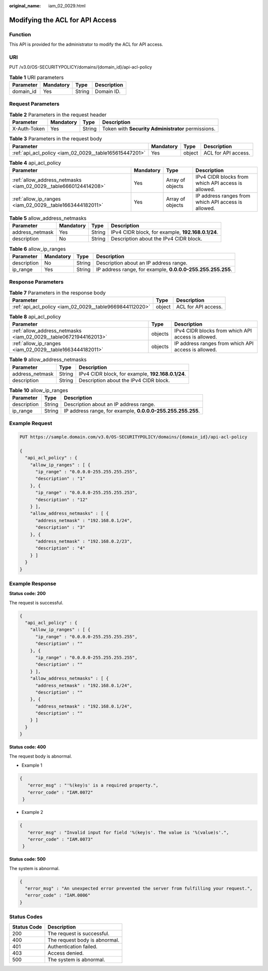 :original_name: iam_02_0029.html

.. _iam_02_0029:

Modifying the ACL for API Access
================================

Function
--------

This API is provided for the administrator to modify the ACL for API access.

URI
---

PUT /v3.0/OS-SECURITYPOLICY/domains/{domain_id}/api-acl-policy

.. table:: **Table 1** URI parameters

   ========= ========= ====== ===========
   Parameter Mandatory Type   Description
   ========= ========= ====== ===========
   domain_id Yes       String Domain ID.
   ========= ========= ====== ===========

Request Parameters
------------------

.. table:: **Table 2** Parameters in the request header

   +--------------+-----------+--------+----------------------------------------------------+
   | Parameter    | Mandatory | Type   | Description                                        |
   +==============+===========+========+====================================================+
   | X-Auth-Token | Yes       | String | Token with **Security Administrator** permissions. |
   +--------------+-----------+--------+----------------------------------------------------+

.. table:: **Table 3** Parameters in the request body

   +--------------------------------------------------------+-----------+--------+---------------------+
   | Parameter                                              | Mandatory | Type   | Description         |
   +========================================================+===========+========+=====================+
   | :ref:`api_acl_policy <iam_02_0029__table165615447201>` | Yes       | object | ACL for API access. |
   +--------------------------------------------------------+-----------+--------+---------------------+

.. _iam_02_0029__table165615447201:

.. table:: **Table 4** api_acl_policy

   +-----------------------------------------------------------------+-----------+------------------+-----------------------------------------------------+
   | Parameter                                                       | Mandatory | Type             | Description                                         |
   +=================================================================+===========+==================+=====================================================+
   | :ref:`allow_address_netmasks <iam_02_0029__table6660124414208>` | Yes       | Array of objects | IPv4 CIDR blocks from which API access is allowed.  |
   +-----------------------------------------------------------------+-----------+------------------+-----------------------------------------------------+
   | :ref:`allow_ip_ranges <iam_02_0029__table1663444182011>`        | Yes       | Array of objects | IP address ranges from which API access is allowed. |
   +-----------------------------------------------------------------+-----------+------------------+-----------------------------------------------------+

.. _iam_02_0029__table6660124414208:

.. table:: **Table 5** allow_address_netmasks

   +-----------------+-----------+--------+---------------------------------------------------+
   | Parameter       | Mandatory | Type   | Description                                       |
   +=================+===========+========+===================================================+
   | address_netmask | Yes       | String | IPv4 CIDR block, for example, **192.168.0.1/24**. |
   +-----------------+-----------+--------+---------------------------------------------------+
   | description     | No        | String | Description about the IPv4 CIDR block.            |
   +-----------------+-----------+--------+---------------------------------------------------+

.. _iam_02_0029__table1663444182011:

.. table:: **Table 6** allow_ip_ranges

   +-------------+-----------+--------+-------------------------------------------------------------+
   | Parameter   | Mandatory | Type   | Description                                                 |
   +=============+===========+========+=============================================================+
   | description | No        | String | Description about an IP address range.                      |
   +-------------+-----------+--------+-------------------------------------------------------------+
   | ip_range    | Yes       | String | IP address range, for example, **0.0.0.0-255.255.255.255**. |
   +-------------+-----------+--------+-------------------------------------------------------------+

Response Parameters
-------------------

.. table:: **Table 7** Parameters in the response body

   +---------------------------------------------------------+--------+---------------------+
   | Parameter                                               | Type   | Description         |
   +=========================================================+========+=====================+
   | :ref:`api_acl_policy <iam_02_0029__table9669844112020>` | object | ACL for API access. |
   +---------------------------------------------------------+--------+---------------------+

.. _iam_02_0029__table9669844112020:

.. table:: **Table 8** api_acl_policy

   +------------------------------------------------------------------+---------+-----------------------------------------------------+
   | Parameter                                                        | Type    | Description                                         |
   +==================================================================+=========+=====================================================+
   | :ref:`allow_address_netmasks <iam_02_0029__table06721944162013>` | objects | IPv4 CIDR blocks from which API access is allowed.  |
   +------------------------------------------------------------------+---------+-----------------------------------------------------+
   | :ref:`allow_ip_ranges <iam_02_0029__table1663444182011>`         | objects | IP address ranges from which API access is allowed. |
   +------------------------------------------------------------------+---------+-----------------------------------------------------+

.. _iam_02_0029__table06721944162013:

.. table:: **Table 9** allow_address_netmasks

   =============== ====== =================================================
   Parameter       Type   Description
   =============== ====== =================================================
   address_netmask String IPv4 CIDR block, for example, **192.168.0.1/24**.
   description     String Description about the IPv4 CIDR block.
   =============== ====== =================================================

.. table:: **Table 10** allow_ip_ranges

   +-------------+--------+-------------------------------------------------------------+
   | Parameter   | Type   | Description                                                 |
   +=============+========+=============================================================+
   | description | String | Description about an IP address range.                      |
   +-------------+--------+-------------------------------------------------------------+
   | ip_range    | String | IP address range, for example, **0.0.0.0-255.255.255.255**. |
   +-------------+--------+-------------------------------------------------------------+

Example Request
---------------

.. code-block:: text

   PUT https://sample.domain.com/v3.0/OS-SECURITYPOLICY/domains/{domain_id}/api-acl-policy

   {
     "api_acl_policy" : {
       "allow_ip_ranges" : [ {
         "ip_range" : "0.0.0.0-255.255.255.255",
         "description" : "1"
       }, {
         "ip_range" : "0.0.0.0-255.255.255.253",
         "description" : "12"
       } ],
       "allow_address_netmasks" : [ {
         "address_netmask" : "192.168.0.1/24",
         "description" : "3"
       }, {
         "address_netmask" : "192.168.0.2/23",
         "description" : "4"
       } ]
     }
   }

Example Response
----------------

**Status code: 200**

The request is successful.

.. code-block::

   {
     "api_acl_policy" : {
       "allow_ip_ranges" : [ {
         "ip_range" : "0.0.0.0-255.255.255.255",
         "description" : ""
       }, {
         "ip_range" : "0.0.0.0-255.255.255.255",
         "description" : ""
       } ],
       "allow_address_netmasks" : [ {
         "address_netmask" : "192.168.0.1/24",
         "description" : ""
       }, {
         "address_netmask" : "192.168.0.1/24",
         "description" : ""
       } ]
     }
   }

**Status code: 400**

The request body is abnormal.

-  Example 1

.. code-block::

   {
      "error_msg" : "'%(key)s' is a required property.",
      "error_code" : "IAM.0072"
    }

-  Example 2

.. code-block::

   {
      "error_msg" : "Invalid input for field '%(key)s'. The value is '%(value)s'.",
      "error_code" : "IAM.0073"
    }

**Status code: 500**

The system is abnormal.

.. code-block::

   {
     "error_msg" : "An unexpected error prevented the server from fulfilling your request.",
     "error_code" : "IAM.0006"
   }

Status Codes
------------

=========== =============================
Status Code Description
=========== =============================
200         The request is successful.
400         The request body is abnormal.
401         Authentication failed.
403         Access denied.
500         The system is abnormal.
=========== =============================
